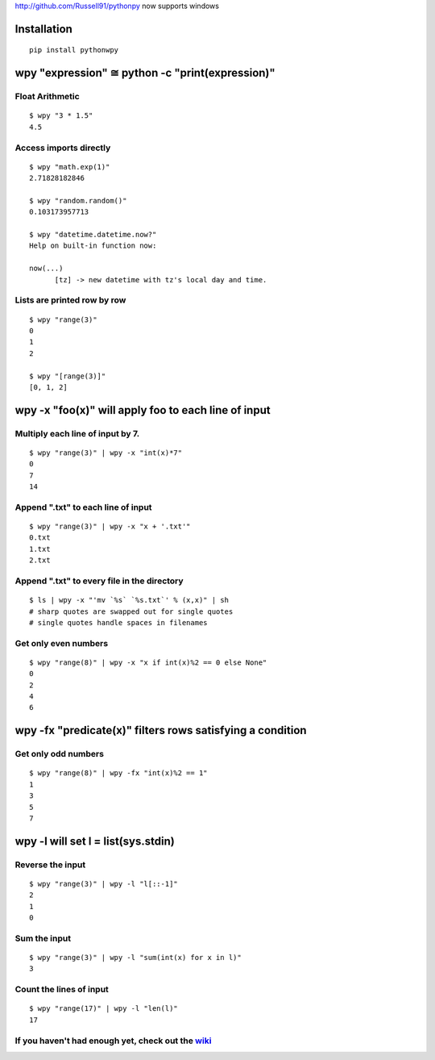http://github.com/Russell91/pythonpy now supports windows 


Installation
------------

::

  pip install pythonwpy

::

wpy "expression" ≅ python -c "print(expression)"
-----------------------------------------------

Float Arithmetic
~~~~~~~~~~~~~~~~

::

  $ wpy "3 * 1.5" 
  4.5

::

Access imports directly
~~~~~~~~~~~~~~~~~~~~~~~~~~~~~~

::

  $ wpy "math.exp(1)"
  2.71828182846

  $ wpy "random.random()"
  0.103173957713
  
  $ wpy "datetime.datetime.now?"
  Help on built-in function now:

  now(...)
        [tz] -> new datetime with tz's local day and time.


::

Lists are printed row by row
~~~~~~~~~~~~~~~~~~~~~~~~~~~~

::

  $ wpy "range(3)"
  0
  1
  2

  $ wpy "[range(3)]"
  [0, 1, 2]

::

wpy -x "foo(x)" will apply foo to each line of input
---------------------------------------------------

Multiply each line of input by 7.
~~~~~~~~~~~~~~~~~~~~~~~~~~~~~~~~~

::

  $ wpy "range(3)" | wpy -x "int(x)*7"
  0
  7
  14

::

Append ".txt" to each line of input
~~~~~~~~~~~~~~~~~~~~~~~~~~~~~~~~~~~

::

  $ wpy "range(3)" | wpy -x "x + '.txt'"
  0.txt
  1.txt
  2.txt

::

Append ".txt" to every file in the directory
~~~~~~~~~~~~~~~~~~~~~~~~~~~~~~~~~~~~~~~~~~~~

::

  $ ls | wpy -x "'mv `%s` `%s.txt`' % (x,x)" | sh 
  # sharp quotes are swapped out for single quotes
  # single quotes handle spaces in filenames

::

Get only even numbers
~~~~~~~~~~~~~~~~~~~~~

::

  $ wpy "range(8)" | wpy -x "x if int(x)%2 == 0 else None"
  0
  2
  4
  6

::

wpy -fx "predicate(x)" filters rows satisfying a condition
---------------------------------------------------------

Get only odd numbers
~~~~~~~~~~~~~~~~~~~~

::

  $ wpy "range(8)" | wpy -fx "int(x)%2 == 1"
  1
  3
  5
  7

::

wpy -l will set l = list(sys.stdin)
-------------------------------------------

Reverse the input
~~~~~~~~~~~~~~~~~

::

  $ wpy "range(3)" | wpy -l "l[::-1]"
  2
  1
  0

::

Sum the input
~~~~~~~~~~~~~

::

  $ wpy "range(3)" | wpy -l "sum(int(x) for x in l)"
  3

::

Count the lines of input
~~~~~~~~~~~~~~~~~~~~~~~~

::

  $ wpy "range(17)" | wpy -l "len(l)"
  17

::

If you haven't had enough yet, check out the `wiki <http://github.com/Russell91/pythonwpy/wiki>`__
~~~~~~~~~~~~~~~~~~~~~~~~~~~~~~~~~~~~~~~~~~~~~~~~~~~~~~~~~~~~~~~~~~~~~~~~~~~~~~~~~~~~~~~~~~~~~~~~~
